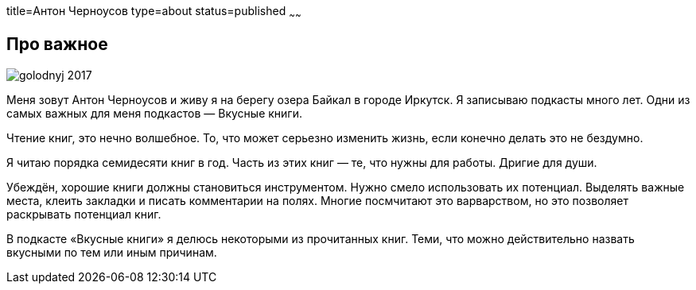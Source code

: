 title=Антон Черноусов
type=about
status=published
~~~~~~

[.user-contact]
== Про важное

[.user-photo]
image::/images/golodnyj_2017.jpg[]

[.general-description]
Меня зовут Антон Черноусов и живу я на берегу озера Байкал в городе Иркутск.
Я записываю подкасты много лет.
Одни из самых важных для меня подкастов — Вкусные книги.

Чтение книг, это нечно волшебное.
То, что может серьезно изменить жизнь, если конечно делать это не бездумно.

Я читаю порядка семидесяти книг в год.
Часть из этих книг — те, что нужны для работы.
Дригие для души.

Убеждён, хорошие книги должны становиться инструментом.
Нужно смело использовать их потенциал.
Выделять важные места, клеить закладки и писать комментарии на полях.
Многие посмчитают это варварством, но это позволяет раскрывать потенциал книг.

В подкасте «Вкусные книги» я делюсь некоторыми из прочитанных книг.
Теми, что можно действительно назвать вкусными по тем или иным причинам.
